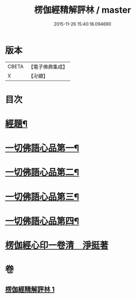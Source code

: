 #+TITLE: 楞伽經精解評林 / master
#+DATE: 2015-11-26 15:40:18.094690
* 版本
 |     CBETA|【電子佛典集成】|
 |         X|【卍續】    |

* 目次
* [[file:KR6i0350_001.txt::001-0068a2][經題¶]]
* [[file:KR6i0350_001.txt::0068b12][一切佛語心品第一¶]]
* [[file:KR6i0350_001.txt::0078b6][一切佛語心品第二¶]]
* [[file:KR6i0350_001.txt::0086c13][一切佛語心品第三¶]]
* [[file:KR6i0350_001.txt::0092a2][一切佛語心品第四¶]]
* [[file:KR6i0350_001.txt::0098b0][楞伽經心印一卷清　淨挺著]]
* 卷
** [[file:KR6i0350_001.txt][楞伽經精解評林 1]]
